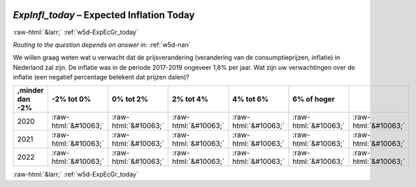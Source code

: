 .. _w5d-ExpInfl_today: 

 
 .. role:: raw-html(raw) 
        :format: html 
 
`ExpInfl_today` – Expected Inflation Today
========================================================== 


:raw-html:`&larr;` :ref:`w5d-ExpEcGr_today` 
 
*Routing to the question depends on answer in:* :ref:`w5d-nan` 

We willen graag weten wat u verwacht dat de prijsverandering (verandering van de consumptieprijzen, inflatie) in Nederland zal zijn. De inflatie was in de periode 2017-2019 ongeveer 1,8% per jaar.
Wat zijn uw verwachtingen over de inflatie (een negatief percentage betekent dat prijzen dalen)?
 
.. csv-table:: 
   :delim: | 
   :header: ,minder dan -2%|-2% tot 0%|0% tot 2%|2% tot 4%|4% tot 6%|6% of hoger
 
           2020 | :raw-html:`&#10063;`|:raw-html:`&#10063;`|:raw-html:`&#10063;`|:raw-html:`&#10063;`|:raw-html:`&#10063;`|:raw-html:`&#10063;` 
           2021 | :raw-html:`&#10063;`|:raw-html:`&#10063;`|:raw-html:`&#10063;`|:raw-html:`&#10063;`|:raw-html:`&#10063;`|:raw-html:`&#10063;` 
           2022 | :raw-html:`&#10063;`|:raw-html:`&#10063;`|:raw-html:`&#10063;`|:raw-html:`&#10063;`|:raw-html:`&#10063;`|:raw-html:`&#10063;` 

.. image:: ../_screenshots/w5-ExpInfl_today.png 


:raw-html:`&larr;` :ref:`w5d-ExpEcGr_today` 
 
